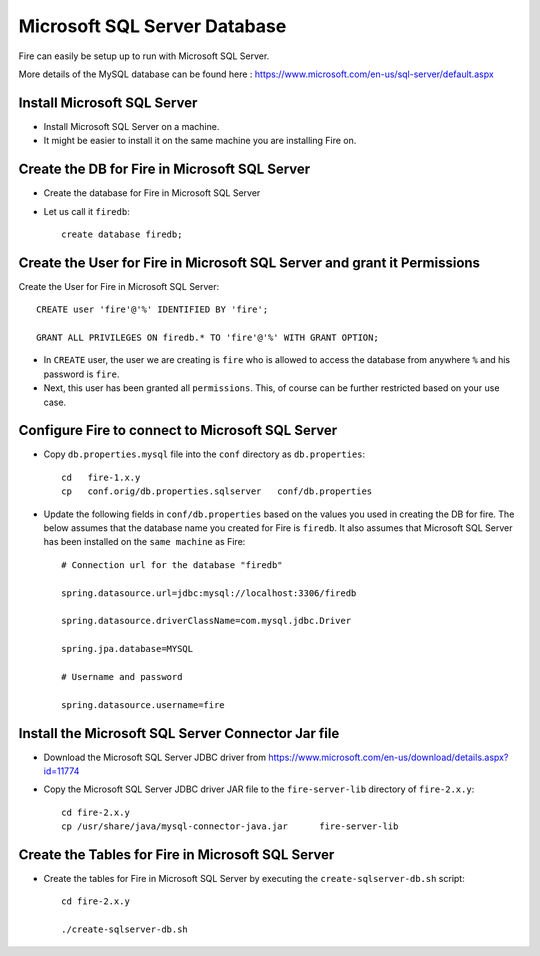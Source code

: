 Microsoft SQL Server Database
==============

Fire can easily be setup up to run with Microsoft SQL Server.

More details of the MySQL database can be found here : https://www.microsoft.com/en-us/sql-server/default.aspx

Install Microsoft SQL Server
-------------

* Install Microsoft SQL Server on a machine.
* It might be easier to install it on the same machine you are installing Fire on.

Create the DB for Fire in Microsoft SQL Server
-------------------------------

* Create the database for Fire in Microsoft SQL Server
* Let us call it ``firedb``::

    create database firedb;


Create the User for Fire in Microsoft SQL Server and grant it Permissions
----------------------------------------------------------

Create the User for Fire in Microsoft SQL Server::

    CREATE user 'fire'@'%' IDENTIFIED BY 'fire';

    GRANT ALL PRIVILEGES ON firedb.* TO 'fire'@'%' WITH GRANT OPTION;

 
* In ``CREATE`` user, the user we are creating is ``fire`` who is allowed to access the database from anywhere ``%`` and his password is ``fire``.

* Next, this user has been granted all ``permissions``. This, of course can be further restricted based on your use case.

Configure Fire to connect to Microsoft SQL Server
----------------------------------

* Copy ``db.properties.mysql`` file into the ``conf`` directory as ``db.properties``::

    cd   fire-1.x.y
    cp   conf.orig/db.properties.sqlserver   conf/db.properties

 

* Update the following fields in ``conf/db.properties`` based on the values you used in creating the DB for fire. The below assumes that the database name you created for Fire is ``firedb``. It also assumes that Microsoft SQL Server has been installed on the ``same machine`` as Fire::


    # Connection url for the database "firedb"

    spring.datasource.url=jdbc:mysql://localhost:3306/firedb

    spring.datasource.driverClassName=com.mysql.jdbc.Driver

    spring.jpa.database=MYSQL

    # Username and password

    spring.datasource.username=fire
    

Install the Microsoft SQL Server Connector Jar file
-------------------------------------

* Download the Microsoft SQL Server JDBC driver from https://www.microsoft.com/en-us/download/details.aspx?id=11774
  
* Copy the Microsoft SQL Server JDBC driver JAR file to the ``fire-server-lib`` directory of ``fire-2.x.y``::

    cd fire-2.x.y
    cp /usr/share/java/mysql-connector-java.jar      fire-server-lib
  
  
Create the Tables for Fire in Microsoft SQL Server
----------------------------------- 

* Create the tables for Fire in Microsoft SQL Server by executing the ``create-sqlserver-db.sh`` script::

    cd fire-2.x.y

    ./create-sqlserver-db.sh


